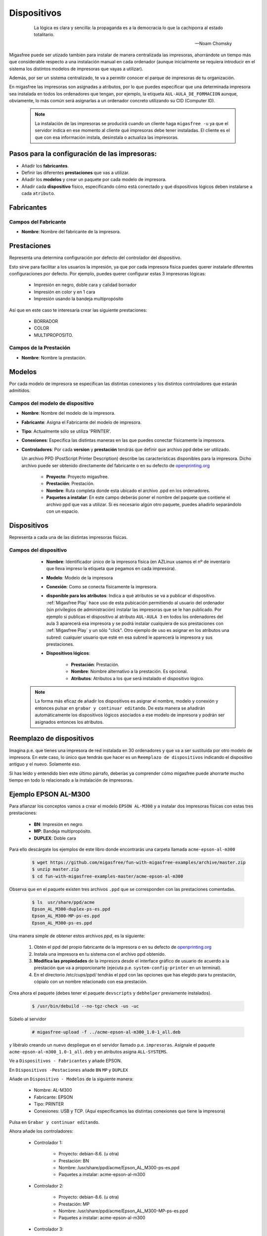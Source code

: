 .. _`Dispositivos`:

============
Dispositivos
============

 .. epigraph::

   La lógica es clara y sencilla: la propaganda es a la democracia lo que la
   cachiporra al estado totalitario.

   -- Noam Chomsky

Migasfree puede ser utizado también para instalar de manera centralizada las
impresoras, ahorrándote un tiempo más que considerable respecto a una instalación
manual en cada ordenador (aunque inicialmente se requiera introducir en el
sistema los distintos modelos de impresoras que vayas a utilizar).

Además, por ser un sistema centralizado, te va a permitir conocer el parque de
impresoras de tu organización.

En migasfree las impresoras son asignadas a atributos, por lo que puedes especificar
que una determinada impresora sea instalada en todos los ordenadores que tengan,
por ejemplo, la etiqueta ``AUL-AULA_DE_FORMACION`` aunque, obviamente, lo más común
será asignarlas a un ordenador concreto utilizando su CID (Computer ID).

   .. note::

      La instalación de las impresoras se producirá cuando un cliente haga ``migasfree -u``
      ya que el servidor indica en ese momento al cliente qué impresoras debe
      tener instaladas. El cliente es el que con esa información instala, desinstala
      o actualiza las impresoras.


Pasos para la configuración de las impresoras:
==============================================

* Añadir los **fabricantes**.
* Definir las diferentes **prestaciones** que vas a utilizar.
* Añadir los **modelos** y crear un paquete por cada modelo de impresora.
* Añadir cada **dispositivo** físico, especificando cómo está conectado y qué
  dispositivos lógicos deben instalarse a cada ``atributo``.


.. _`serverdevicemanufacturer`:

Fabricantes
===========

Campos del Fabricante
---------------------

* **Nombre**: Nombre del fabricante de la impresora.


.. _`serverdevicefeature`:

Prestaciones
============

Representa una determina configuración por defecto del controlador del dispositivo.

Esto sirve para facilitar a los usuarios la impresión, ya que por cada impresora
fisica puedes querer instalarle diferentes configuraciones por defecto. Por ejemplo,
puedes querer configurar estas 3 impresoras lógicas:

    * Impresión en negro, doble cara y calidad borrador

    * Impresión en color y en 1 cara

    * Impresión usando la bandeja multipropósito

Así que en este caso te interesaría crear las siguiente prestaciones:

    * BORRADOR

    * COLOR

    * MULTIPROPOSITO.


Campos de la Prestación
-----------------------

* **Nombre**: Nombre la prestación.


.. _`serverdevicemodel`:

Modelos
=======

Por cada modelo de impresora se especifican las distintas conexiones y los
distintos controladores que estarán admitidos.


Campos del modelo de dispositivo
--------------------------------

* **Nombre**: Nombre del modelo de la impresora.

* **Fabricante**: Asigna el Fabricante del modelo de impresora.

* **Tipo**: Actualmente sólo se utiliza 'PRINTER'.

* **Conexiones**: Especifica las distintas maneras en las que puedes conectar
  físicamente la impresora.


* **Controladores**: Por cada **version** y **prestación** tendrás que definir
  que archivo ppd debe ser utilizado.

  Un archivo PPD (PostScript Printer Description) describe las características
  disponibles para la impresora. Dicho archivo puede ser obtenido directamente
  del fabricante o en su defecto de `openprinting.org`__

    * **Proyecto**: Proyecto migasfree.

    * **Prestación**: Prestación.

    * **Nombre**: Ruta completa donde esta ubicado el archivo .ppd en los
      ordenadores.

    * **Paquetes a instalar**: En este campo deberás poner el nombre del paquete
      que contiene el archivo ppd que vas a utilizar. Si es necesario algún otro
      paquete, puedes añadirlo separándolo con un espacio.

__ http://www.openprinting.org/printers


.. _`serverdevice`:

.. _`Dispositivos físicos`:

Dispositivos
============

Representa a cada una de las distintas impresoras físicas.

Campos del dispositivo
----------------------

    * **Nombre**: Identificador único de la impresora física (en AZLinux usamos el nº
      de inventario que lleva impreso la etiqueta que pegamos en cada impresora).

    * **Modelo**: Modelo de la impresora

    * **Conexión**: Como se conecta físicamente la impresora.

    * **disponible para los atributos**: Indica a qué atributos se va a publicar
      el dispositivo. :ref:`Migasfree Play` hace uso de esta pubicación permitiendo
      al usuario del ordenador (sin privilegios de administración) instalar las impresoras que
      se le han publicado. Por ejemplo si publicas el dispositivo al atributo ``AUL-AULA 3``
      en todos los ordenadores del aula 3 aparecerá esa impresora y se
      podrá instalar cualquiera de sus prestaciones con :ref:`Migasfree Play`
      y un sólo "click". Otro ejemplo de uso es asignar en los atributos una subred:
      cualquier usuario que esté en esa subred le aparecerá la impresora y sus prestaciones.


    * **Dispositivos lógicos**:

        * **Prestación**: Prestación.

        * **Nombre**: Nombre alternativo a la prestación. Es opcional.

        * **Atributos**: Atributos a los que será instalado el dispositivo lógico.

   .. note::

      La forma más eficaz de añadir los dispositivos es asignar el nombre,
      modelo y conexión y entonces pulsar en ``grabar y continuar editando``.
      De esta manera se añadirán automáticamente los dispositivos lógicos
      asociados a ese modelo de impresora y podrán ser asignados entonces
      los atributos.


.. _`devicereplacement`:

Reemplazo de dispositivos
=========================

Imagina p.e. que tienes una impresora de red instalada en 30 ordenadores
y que va a ser sustituida por otro modelo de impresora. En este caso, lo único
que tendrás que hacer es un ``Reemplazo de dispositivos`` indicando el
dispositivo antiguo y el nuevo. Solamente eso.

Si has leído y entendido bien este último párrafo, deberías ya comprender cómo
migasfree puede ahorrarte mucho tiempo en todo lo relacionado a la instalación
de impresoras.


Ejemplo EPSON AL-M300
=====================

Para afianzar los conceptos vamos a crear el modelo ``EPSON AL-M300`` y a
instalar dos impresoras físicas con estas tres prestaciones:

    * **BN**: Impresión en negro.
    * **MP**: Bandeja multipropósito.
    * **DUPLEX**: Doble cara

Para ello descárgate los ejemplos de este libro donde encontrarás una carpeta llamada
``acme-epson-al-m300``

  .. code-block:: none

     $ wget https://github.com/migasfree/fun-with-migasfree-examples/archive/master.zip
     $ unzip master.zip
     $ cd fun-with-migasfree-examples-master/acme-epson-al-m300

Observa que en el paquete existen tres archivos ``.ppd`` que se corresponden con las
prestaciones comentadas.

  .. code-block:: none

     $ ls  usr/share/ppd/acme
     Epson_AL_M300-duplex-ps-es.ppd
     Epson_AL_M300-MP-ps-es.ppd
     Epson_AL_M300-ps-es.ppd


Una manera simple de obtener estos archivos *ppd*, es la siguiente:

    1) Obtén el ppd del propio fabricante de la impresora o en su defecto de
       `openprinting.org`__

    2) Instala una impresora en tu sistema con el archivo ppd obtenido.

    3) **Modifica las propiedades** de la impresora desde el interface gráfico de
       usuario de acuerdo a la prestación que va a proporcionarte (ejecuta p.e. ``system-config-printer`` en un terminal).

    4) En el directorio /etc/cups/ppd/ tendrás el ppd con las opciones que has
       elegido para tu prestación, cópialo con un nombre relacionado con esa
       prestación.

__ http://www.openprinting.org/printers.

Crea ahora el paquete (debes tener el paquete ``devscripts`` y ``debhelper``
previamente instalados).

  .. code-block:: none

     $ /usr/bin/debuild --no-tgz-check -us -uc

Súbelo al servidor

  .. code-block:: none

     # migasfree-upload -f ../acme-epson-al-m300_1.0-1_all.deb

y libéralo creando un nuevo despliegue en el servidor llamado p.e.
``impresoras``. Asígnale el paquete ``acme-epson-al-m300_1.0-1_all.deb`` y en
atributos asigna ``ALL-SYSTEMS``.

Ve a ``Dispositivos - Fabricantes`` y añade EPSON.

En ``Dispositivos -Pestaciones`` añade ``BN`` ``MP`` y ``DUPLEX``

Añade un ``Dispositivo - Modelos`` de la siguiente manera:

    * Nombre: AL-M300

    * Fabricante: EPSON

    * Tipo: PRINTER

    * Conexiones: USB y TCP. (Aquí especificamos las distintas conexiones
      que tiene la impresora)


Pulsa en ``Grabar y continuar editando``.

Ahora añade los controladores:

    * Controlador 1:

        * Proyecto: debian-8.6. (u otra)

        * Prestación: BN

        * Nombre: /usr/share/ppd/acme/Epson_AL_M300-ps-es.ppd

        * Paquetes a instalar: acme-epson-al-m300

    * Controlador 2:

        * Proyecto: debian-8.6. (u otra)

        * Prestación: MP

        * Nombre: /usr/share/ppd/acme/Epson_AL_M300-MP-ps-es.ppd

        * Paquetes a instalar: acme-epson-al-m300


    * Controlador 3:

        * Proyecto: debian-8.6. (u otra)

        * Prestación: DUPLEX

        * Nombre: /usr/share/ppd/acme/Epson_AL_M300-duplex-ps-es.ppd

        * Paquetes a instalar: acme-epson-al-m300


Hasta aquí hemos definido los modelos de impresoras. Ahora ya estamos en
disposición de añadir las impresoras a los equipos.

Vamos a añadir 2 impresoras físicas de ejemplo al ordenador ``CID-1``.

Impresora Física 1 conectada por TCP
------------------------------------

Ve a ``Dispositivos - Dispositivos`` y añade la primera impresora:

    * Nombre: Impresora1

    * Modelo: AL-M300

    * Conexión: Elije TCP

    * IP: 10.0.2.250

    * Pulsa ahora en ``Grabar y continuar editando`` y aparecerán los tres dispositivos
      lógicos correspondientes. Deja el ``Nombre`` en blanco. Añade a cada uno de
      los dispositivos lógicos el atributo CID-1 (o el atributo que quieras).


Impresora Física 2 conectada por USB
------------------------------------

Ve a ``Dispositivos - Dispositivos`` y añade la segunda impresora:

    * Nombre: Impresora2

    * Modelo: AL-M300

    * Conexión: Elije ahora USB.

    * Pulsa ahora en ``Grabar y continuar editando`` y aparecerán los tres dispositivos
      lógicos correspondientes. Deja el ``Nombre en blanco``. Añade a cada uno de
      los dispositivos lógicos el atributo CID-1 (o el atributo que quieras).

Y con esto, al hacer ``migasfree -u`` en cada ordenador se instalarán las
impresoras lógicas según hemos especificado.

Para finalizar, conviene mencionar que cualquier cambio que se realice en el
``dispositivo`` (la IP, el tipo de conexión, o el nombre p.e.) será modificado
automáticamente en los ordenadores cuando estos se actualicen.
